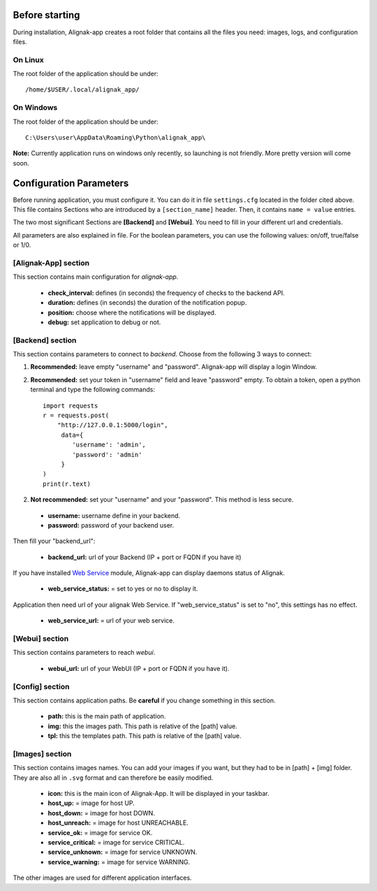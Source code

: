 .. _config:

Before starting
===============

During installation, Alignak-app creates a root folder that contains all the files you need: images, logs, and configuration files.

On Linux
--------

The root folder of the application should be under::

    /home/$USER/.local/alignak_app/

On Windows
----------

The root folder of the application should be under::

    C:\Users\user\AppData\Roaming\Python\alignak_app\

**Note:** Currently application runs on windows only recently, so launching is not friendly. More pretty version will come soon.

Configuration Parameters
========================

Before running application, you must configure it. You can do it in file ``settings.cfg`` located in the folder cited above.
This file contains Sections who are introduced by a ``[section_name]`` header. Then, it contains ``name = value`` entries.

The two most significant Sections are **[Backend]** and **[Webui]**. You need to fill in your different url and credentials.

All parameters are also explained in file. For the boolean parameters, you can use the following values: on/off, true/false or 1/0.

[Alignak-App] section
---------------------

This section contains main configuration for *alignak-app*.

  * **check_interval:** defines (in seconds) the frequency of checks to the backend API.
  * **duration:** defines (in seconds) the duration of the notification popup.
  * **position:** choose where the notifications will be displayed.
  * **debug:** set application to debug or not.

[Backend] section
-----------------

This section contains parameters to connect to *backend*. Choose from the following 3 ways to connect:

1. **Recommended:** leave empty "username" and "password". Alignak-app will display a login Window.
2. **Recommended:** set your token in "username" field and leave "password" empty. To obtain a token, open a python terminal and type the following commands::

    import requests
    r = requests.post(
        "http://127.0.0.1:5000/login",
         data={
            'username': 'admin',
            'password': 'admin'
         }
    )
    print(r.text)

2. **Not recommended:** set your "username" and your "password". This method is less secure.

  * **username:** username define in your backend.
  * **password:** password of your backend user.

Then fill your "backend_url":

  * **backend_url:** url of your Backend (IP + port or FQDN if you have it)

If you have installed `Web Service <https://github.com/Alignak-monitoring-contrib/alignak-module-ws>`_ module,
Alignak-app can display daemons status of Alignak.

  * **web_service_status:** = set to yes or no to display it.

Application then need url of your alignak Web Service. If "web_service_status" is set to "no", this settings has no effect.

  * **web_service_url:** = url of your web service.

[Webui] section
---------------

This section contains parameters to reach *webui*.

  * **webui_url:** url of your WebUI (IP + port or FQDN if you have it).

[Config] section
----------------

This section contains application paths. Be **careful** if you change something in this section.

  * **path:** this is the main path of application.
  * **img:** this the images path. This path is relative of the [path] value.
  * **tpl:** this the templates path. This path is relative of the [path] value.

[Images] section
----------------

This section contains images names. You can add your images if you want, but they had to be in [path] + [img] folder.
They are also all in ``.svg`` format and can therefore be easily modified.

  * **icon:** this is the main icon of Alignak-App. It will be displayed in your taskbar.

  * **host_up:** = image for host UP.
  * **host_down:** = image for host DOWN.
  * **host_unreach:** = image for host UNREACHABLE.

  * **service_ok:** = image for service OK.
  * **service_critical:** = image for service CRITICAL.
  * **service_unknown:** = image for service UNKNOWN.
  * **service_warning:** = image for service WARNING.

The other images are used for different application interfaces.
